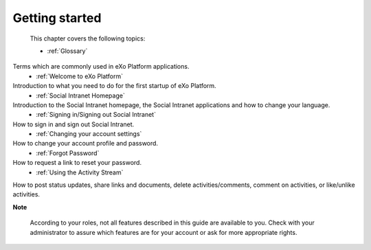 .. _getting-started:

################
Getting started
################

 This chapter covers the following topics:

 * :ref:`Glossary`
Terms which are commonly used in eXo Platform applications.  
 * :ref:`Welcome to eXo Platform` 
Introduction to what you need to do for the first startup of eXo Platform. 
 * :ref:`Social Intranet Homepage` 
Introduction to the Social Intranet homepage, the Social Intranet applications and how to change your language. 
 * :ref:`Signing in/Signing out Social Intranet` 
How to sign in and sign out Social Intranet. 
 * :ref:`Changing your account settings`
How to change your account profile and password. 
 * :ref:`Forgot Password`
How to request a link to reset your password. 
 * :ref:`Using the Activity Stream`
How to post status updates, share links and documents, delete activities/comments, comment on activities, or like/unlike activities. 
 
**Note**

    According to your roles, not all features described in this guide
    are available to you. Check with your administrator to assure which
    features are for your account or ask for more appropriate rights.
